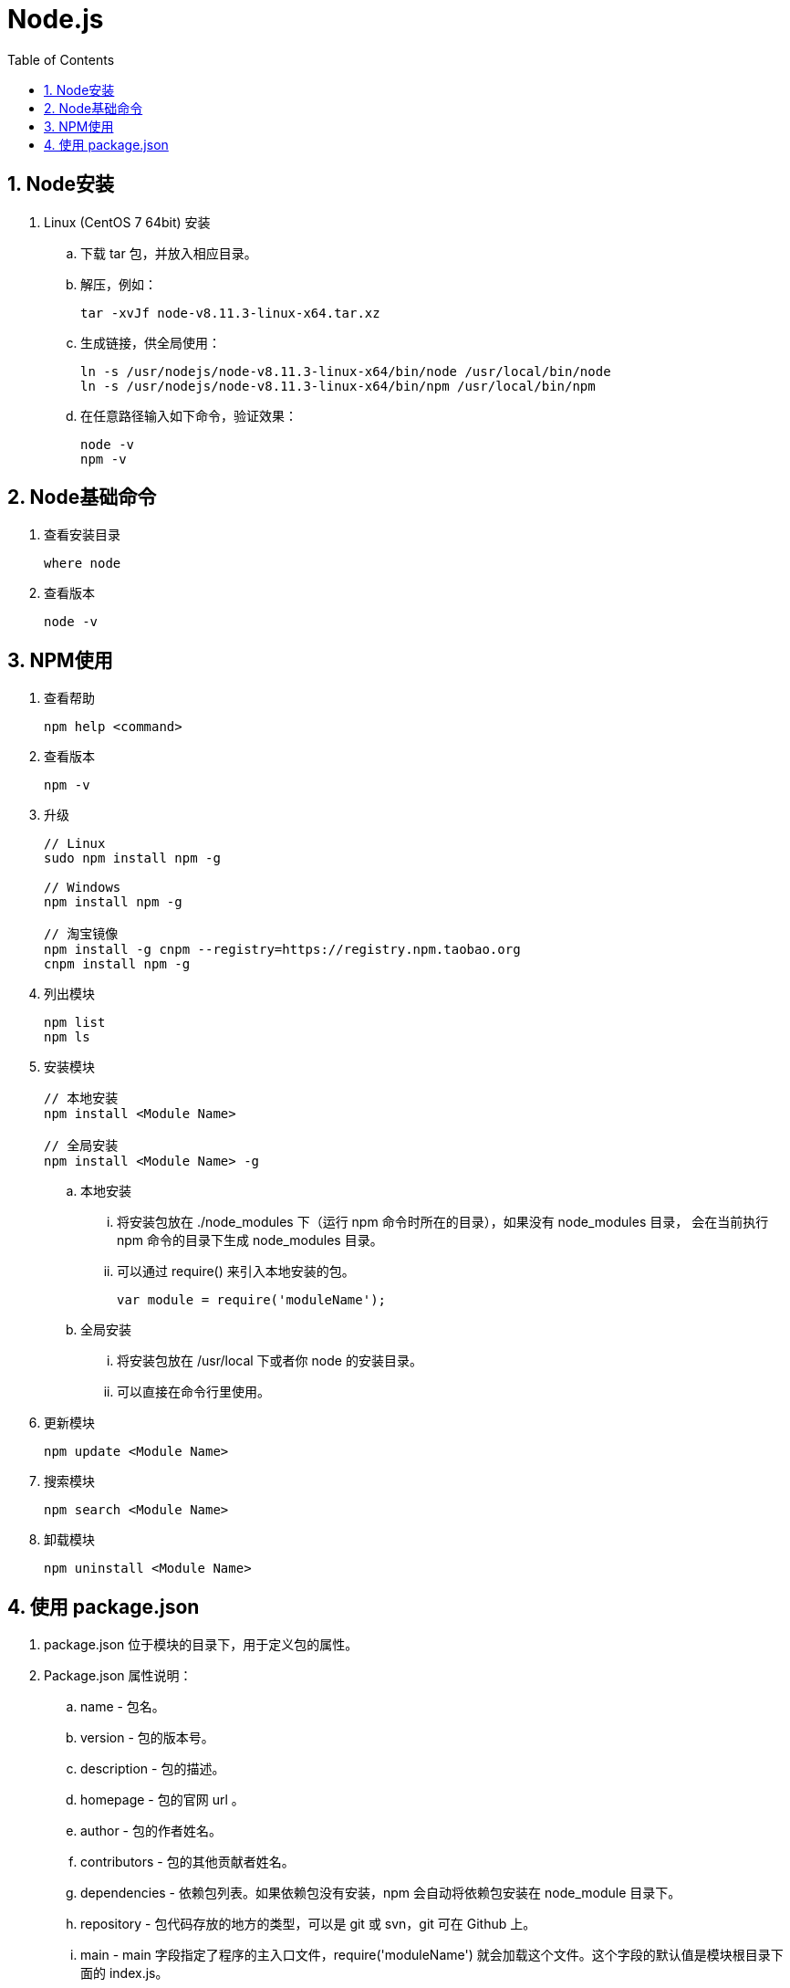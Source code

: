 = Node.js
:icons:
:toc:
:numbered:
:toclevels: 4
:source-highlighter: highlightjs
:highlightjsdir: highlight
:highlightjs-theme: monokai

== Node安装

. Linux (CentOS 7 64bit) 安装

.. 下载 tar 包，并放入相应目录。

.. 解压，例如：
+
[source]
----
tar -xvJf node-v8.11.3-linux-x64.tar.xz
----

.. 生成链接，供全局使用：
+
[source]
----
ln -s /usr/nodejs/node-v8.11.3-linux-x64/bin/node /usr/local/bin/node
ln -s /usr/nodejs/node-v8.11.3-linux-x64/bin/npm /usr/local/bin/npm
----

.. 在任意路径输入如下命令，验证效果：
+
[source]
----
node -v
npm -v
----

== Node基础命令

. 查看安装目录
+
----
where node
----

. 查看版本
+
----
node -v
----

== NPM使用

. 查看帮助
+
----
npm help <command>
----

. 查看版本
+
----
npm -v
----

. 升级
+
----
// Linux
sudo npm install npm -g

// Windows
npm install npm -g

// 淘宝镜像
npm install -g cnpm --registry=https://registry.npm.taobao.org
cnpm install npm -g
----

. 列出模块
+
----
npm list
npm ls
----

. 安装模块
+
----
// 本地安装
npm install <Module Name>

// 全局安装
npm install <Module Name> -g
----

.. 本地安装
... 将安装包放在 ./node_modules 下（运行 npm 命令时所在的目录），如果没有 node_modules 目录，
会在当前执行 npm 命令的目录下生成 node_modules 目录。
... 可以通过 require() 来引入本地安装的包。
+
----
var module = require('moduleName');
----

.. 全局安装
... 将安装包放在 /usr/local 下或者你 node 的安装目录。
... 可以直接在命令行里使用。

. 更新模块
+
----
npm update <Module Name>
----

. 搜索模块
+
----
npm search <Module Name>
----

. 卸载模块
+
----
npm uninstall <Module Name>
----

== 使用 package.json

. package.json 位于模块的目录下，用于定义包的属性。

. Package.json 属性说明：

.. name - 包名。
.. version - 包的版本号。
.. description - 包的描述。
.. homepage - 包的官网 url 。
.. author - 包的作者姓名。
.. contributors - 包的其他贡献者姓名。
.. dependencies - 依赖包列表。如果依赖包没有安装，npm 会自动将依赖包安装在 node_module 目录下。
.. repository - 包代码存放的地方的类型，可以是 git 或 svn，git 可在 Github 上。
.. main - main 字段指定了程序的主入口文件，require('moduleName') 就会加载这个文件。这个字段的默认值是模块根目录下面的 index.js。
.. keywords - 关键字


